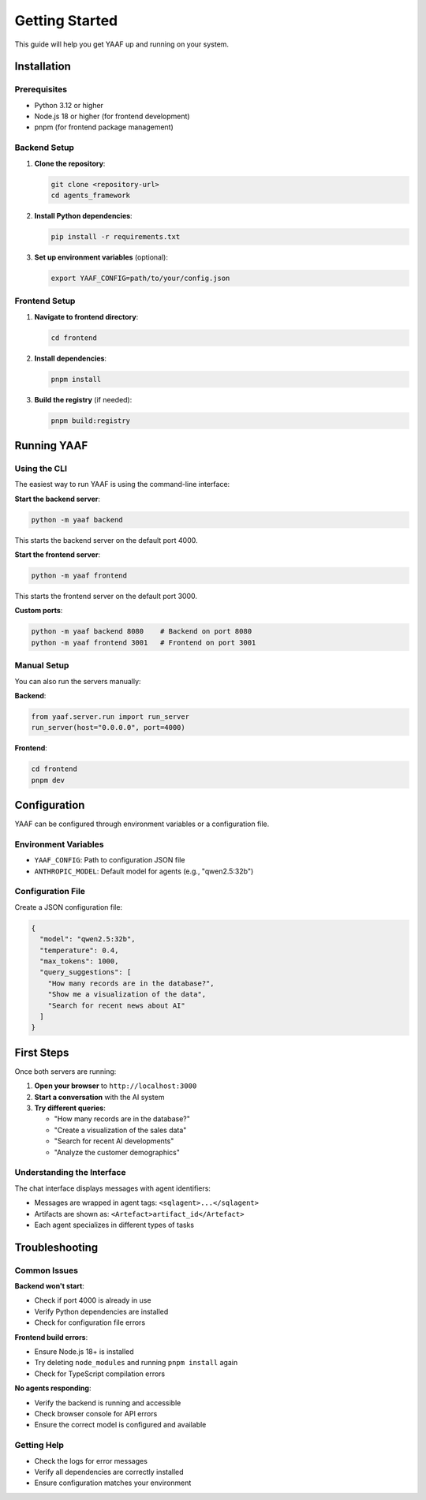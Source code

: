 Getting Started
===============

This guide will help you get YAAF up and running on your system.

Installation
------------

Prerequisites
~~~~~~~~~~~~~

* Python 3.12 or higher
* Node.js 18 or higher (for frontend development)
* pnpm (for frontend package management)

Backend Setup
~~~~~~~~~~~~~

1. **Clone the repository**:

   .. code-block:: bash

      git clone <repository-url>
      cd agents_framework

2. **Install Python dependencies**:

   .. code-block:: bash

      pip install -r requirements.txt

3. **Set up environment variables** (optional):

   .. code-block:: bash

      export YAAF_CONFIG=path/to/your/config.json

Frontend Setup
~~~~~~~~~~~~~~

1. **Navigate to frontend directory**:

   .. code-block:: bash

      cd frontend

2. **Install dependencies**:

   .. code-block:: bash

      pnpm install

3. **Build the registry** (if needed):

   .. code-block:: bash

      pnpm build:registry

Running YAAF
------------

Using the CLI
~~~~~~~~~~~~~

The easiest way to run YAAF is using the command-line interface:

**Start the backend server**:

.. code-block:: bash

   python -m yaaf backend

This starts the backend server on the default port 4000.

**Start the frontend server**:

.. code-block:: bash

   python -m yaaf frontend

This starts the frontend server on the default port 3000.

**Custom ports**:

.. code-block:: bash

   python -m yaaf backend 8080    # Backend on port 8080
   python -m yaaf frontend 3001   # Frontend on port 3001

Manual Setup
~~~~~~~~~~~~

You can also run the servers manually:

**Backend**:

.. code-block:: python

   from yaaf.server.run import run_server
   run_server(host="0.0.0.0", port=4000)

**Frontend**:

.. code-block:: bash

   cd frontend
   pnpm dev

Configuration
-------------

YAAF can be configured through environment variables or a configuration file.

Environment Variables
~~~~~~~~~~~~~~~~~~~~~

* ``YAAF_CONFIG``: Path to configuration JSON file
* ``ANTHROPIC_MODEL``: Default model for agents (e.g., "qwen2.5:32b")

Configuration File
~~~~~~~~~~~~~~~~~~

Create a JSON configuration file:

.. code-block:: json

   {
     "model": "qwen2.5:32b",
     "temperature": 0.4,
     "max_tokens": 1000,
     "query_suggestions": [
       "How many records are in the database?",
       "Show me a visualization of the data",
       "Search for recent news about AI"
     ]
   }

First Steps
-----------

Once both servers are running:

1. **Open your browser** to ``http://localhost:3000``
2. **Start a conversation** with the AI system
3. **Try different queries**:

   * "How many records are in the database?"
   * "Create a visualization of the sales data"
   * "Search for recent AI developments"
   * "Analyze the customer demographics"

Understanding the Interface
~~~~~~~~~~~~~~~~~~~~~~~~~~~

The chat interface displays messages with agent identifiers:

* Messages are wrapped in agent tags: ``<sqlagent>...</sqlagent>``
* Artifacts are shown as: ``<Artefact>artifact_id</Artefact>``
* Each agent specializes in different types of tasks

Troubleshooting
---------------

Common Issues
~~~~~~~~~~~~~

**Backend won't start**:

* Check if port 4000 is already in use
* Verify Python dependencies are installed
* Check for configuration file errors

**Frontend build errors**:

* Ensure Node.js 18+ is installed
* Try deleting ``node_modules`` and running ``pnpm install`` again
* Check for TypeScript compilation errors

**No agents responding**:

* Verify the backend is running and accessible
* Check browser console for API errors
* Ensure the correct model is configured and available

Getting Help
~~~~~~~~~~~~

* Check the logs for error messages
* Verify all dependencies are correctly installed
* Ensure configuration matches your environment